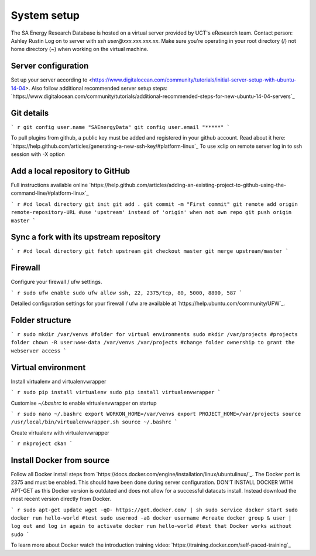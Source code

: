 System setup
============

The SA Energy Research Database is hosted on a virtual server provided by UCT's eResearch team.
Contact person: Ashley Rustin
Log on to server with `ssh user@xxx.xxx.xxx.xx`.
Make sure you're operating in your root directory (/) not home directory (~) when working on the virtual machine.

Server configuration
********************
Set up your server according to <https://www.digitalocean.com/community/tutorials/initial-server-setup-with-ubuntu-14-04>.
Also follow additional recommended server setup steps: `https://www.digitalocean.com/community/tutorials/additional-recommended-steps-for-new-ubuntu-14-04-servers`_

Git details
***********
``` r
git config user.name "SAEnergyData"
git config user.email "*****"
```

To pull plugins from github, a public key must be added and registered in your github account. Read about it here: `https://help.github.com/articles/generating-a-new-ssh-key/#platform-linux`_
To use xclip on remote server log in to ssh session with -X option

Add a local repository to GitHub
********************************
Full instructions available online `https://help.github.com/articles/adding-an-existing-project-to-github-using-the-command-line/#platform-linux`_

``` r
#cd local directory
git init
git add .
git commit -m "First commit"
git remote add origin remote-repository-URL #use 'upstream' instead of 'origin' when not own repo
git push origin master
```

Sync a fork with its upstream repository
****************************************
``` r
#cd local directory
git fetch upstream
git checkout master
git merge upstream/master
```

Firewall
********
Configure your firewall / ufw settings.

``` r
sudo ufw enable
sudo ufw allow ssh, 22, 2375/tcp, 80, 5000, 8800, 587
```

Detailed configuration settings for your firewall / ufw are available at `https://help.ubuntu.com/community/UFW`_.

Folder structure
*****************
``` r
sudo mkdir /var/venvs #folder for virtual environments
sudo mkdir /var/projects #projects folder
chown -R user:www-data /var/venvs /var/projects #change folder ownership to grant the webserver access
```

Virtual environment
*******************
Install virtualenv and virtualenvwrapper

``` r
sudo pip install virtualenv 
sudo pip install virtualenvwrapper
```

Customise `~/.bashrc` to enable virtualenvwrapper on startup

``` r
sudo nano ~/.bashrc 
export WORKON_HOME=/var/venvs
export PROJECT_HOME=/var/projects 
source /usr/local/bin/virtualenvwrapper.sh
source ~/.bashrc
```

Create virtualenv with virtualenvwrapper

``` r
mkproject ckan
```

Install Docker from source
**************************
Follow all Docker install steps from `https://docs.docker.com/engine/installation/linux/ubuntulinux/`_. The Docker port is 2375 and must be enabled. This should have been done during server configuration. DON'T INSTALL DOCKER WITH APT-GET as this Docker version is outdated and does not allow for a successful datacats install. Instead download the most recent version directly from Docker.

``` r
sudo apt-get update
wget -qO- https://get.docker.com/ | sh
sudo service docker start
sudo docker run hello-world #test
sudo usermod -aG docker username #create docker group & user | log out and log in again to activate
docker run hello-world #test that Docker works without sudo
```

To learn more about Docker watch the introduction training video: `https://training.docker.com/self-paced-training`_
